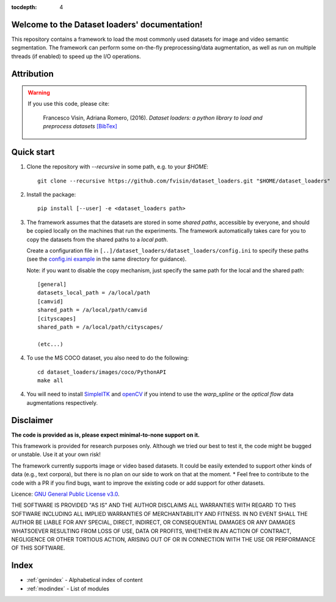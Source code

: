 .. _index_txt:

:tocdepth: 4

Welcome to the Dataset loaders' documentation!
==============================================

This repository contains a framework to load the most commonly used datasets
for image and video semantic segmentation. The framework can perform some
on-the-fly preprocessing/data augmentation, as well as run on multiple threads
(if enabled) to speed up the I/O operations.

.. seealso::

    **NEWS!** You might be interested in checking out `Main loop TF <https://github.com/fvisin/main_loop_tf/>`_, 
    a python main loop that integrates the Dataset loaders with Tensorflow!

Attribution
===========

.. warning::

    If you use this code, please cite:

        Francesco Visin, Adriana Romero, (2016). *Dataset loaders: a python
        library to load and preprocess datasets* `[BibTex]
        <https://gist.github.com/fvisin/7104500ae8b33c3b65798d5d2707ce6c#file-dataset_loaders-bib/>`_

Quick start
===========

1. Clone the repository with `--recursive` in some path, e.g. to your `$HOME`::

       git clone --recursive https://github.com/fvisin/dataset_loaders.git "$HOME/dataset_loaders"

2. Install the package::

       pip install [--user] -e <dataset_loaders path>

3. The framework assumes that the datasets are stored in some *shared paths*,
   accessible by everyone, and should be copied locally on the machines that
   run the experiments. The framework automatically takes care for you to copy
   the datasets from the shared paths to a *local path*. 

   Create a configuration file in 
   ``[..]/dataset_loaders/dataset_loaders/config.ini`` to specify these paths
   (see the `config.ini example <https://github.com/fvisin/dataset_loaders/blob/master/dataset_loaders/config.ini.example>`_
   in the same directory for guidance).

   Note: if you want to disable the copy mechanism, just specify the same path 
   for the local and the shared path::

       [general]
       datasets_local_path = /a/local/path
       [camvid]
       shared_path = /a/local/path/camvid
       [cityscapes]
       shared_path = /a/local/path/cityscapes/

       (etc...)

4. To use the MS COCO dataset, you also need to do the following::

       cd dataset_loaders/images/coco/PythonAPI
       make all

4. You will need to install
   `SimpleITK <https://itk.org/Wiki/SimpleITK/GettingStarted#Generic_Distribution>`_
   and `openCV <http://opencv.org/>`_ if you intend to use the *warp_spline* or
   the *optical flow* data augmentations respectively.



Disclaimer
==========
**The code is provided as is, please expect minimal-to-none support on it.**

This framework is provided for research purposes only. Although we tried our 
best to test it, the code might be bugged or unstable. Use it at your own
risk!

The framework currently supports image or video based datasets. It could be 
easily extended to support other kinds of data (e.g., text corpora), but
there is no plan on our side to work on that at the moment.
* Feel free to contribute to the code with a PR if you find bugs, want to
improve the existing code or add support for other datasets.

Licence: `GNU General Public License v3.0 
<https://github.com/fvisin/dataset_loaders/blob/master/LICENSE.txt>`_.
 

THE SOFTWARE IS PROVIDED "AS IS" AND THE AUTHOR DISCLAIMS ALL WARRANTIES WITH
REGARD TO THIS SOFTWARE INCLUDING ALL IMPLIED WARRANTIES OF MERCHANTABILITY
AND FITNESS. IN NO EVENT SHALL THE AUTHOR BE LIABLE FOR ANY SPECIAL, DIRECT,
INDIRECT, OR CONSEQUENTIAL DAMAGES OR ANY DAMAGES WHATSOEVER RESULTING FROM
LOSS OF USE, DATA OR PROFITS, WHETHER IN AN ACTION OF CONTRACT, NEGLIGENCE
OR OTHER TORTIOUS ACTION, ARISING OUT OF OR IN CONNECTION WITH THE USE OR
PERFORMANCE OF THIS SOFTWARE.


Index
=====

* :ref:`genindex` - Alphabetical index of content
* :ref:`modindex` - List of modules
